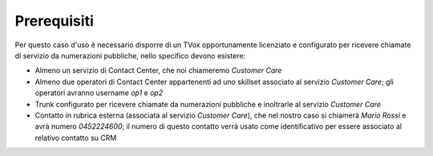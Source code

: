 ============
Prerequisiti
============

Per questo caso d'uso è necessario disporre di un TVox opportunamente licenziato e configurato per ricevere chiamate di servizio da numerazioni pubbliche, nello specifico devono esistere:

- Almeno un servizio di Contact Center, che noi chiameremo *Customer Care*
- Almeno due operatori di Contact Center appartenenti ad uno skillset associato al servizio *Customer Care*; gli operatori avranno username *op1* e *op2*
- Trunk configurato per ricevere chiamate da numerazioni pubbliche e inoltrarle al servizio *Customer Care*
- Contatto in rubrica esterna (associata al servizio *Customer Care*), che nel nostro caso si chiamerà *Mario Rossi* e avrà numero *0452224600*; il numero di questo contatto verrà usato come identificativo per essere associato al relativo contatto su CRM